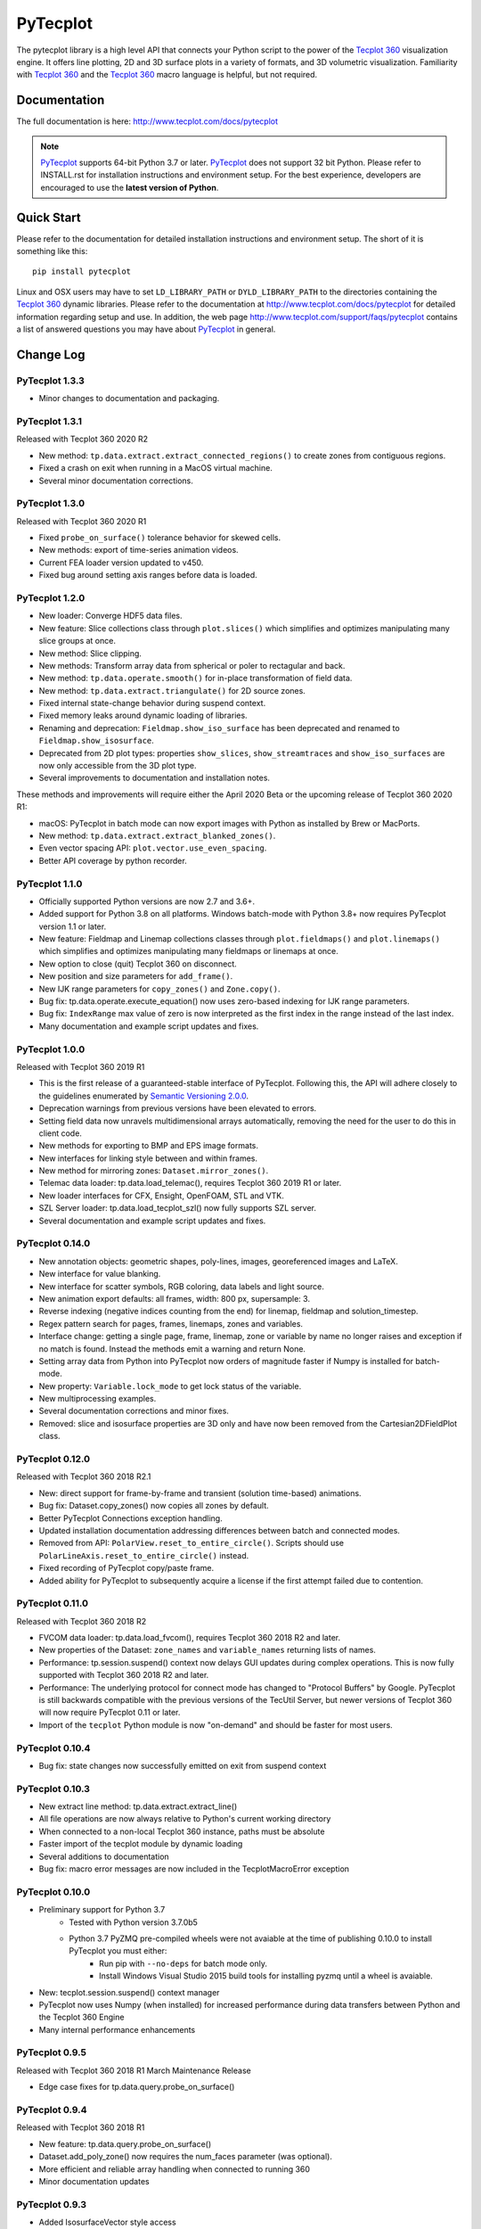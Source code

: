 PyTecplot
=========

The pytecplot library is a high level API that connects your Python script
to the power of the |Tecplot 360| visualization engine. It offers line
plotting, 2D and 3D surface plots in a variety of formats, and 3D volumetric
visualization. Familiarity with |Tecplot 360| and the |Tecplot 360|
macro language is helpful, but not required.

Documentation
-------------

The full documentation is here: http://www.tecplot.com/docs/pytecplot

.. note::
    |PyTecplot| supports 64-bit Python 3.7 or later. |PyTecplot| does not
    support 32 bit Python. Please refer to INSTALL.rst for installation
    instructions and environment setup. For the best experience, developers are
    encouraged to use the **latest version of Python**.

Quick Start
-----------

Please refer to the documentation for detailed installation instructions and
environment setup. The short of it is something like this::

    pip install pytecplot

Linux and OSX users may have to set ``LD_LIBRARY_PATH`` or
``DYLD_LIBRARY_PATH`` to the directories containing the |Tecplot 360|
dynamic libraries. Please refer to the documentation at
http://www.tecplot.com/docs/pytecplot for detailed information regarding setup
and use. In addition, the web page
http://www.tecplot.com/support/faqs/pytecplot contains a list of answered
questions you may have about |PyTecplot| in general.

.. |Tecplot 360| replace:: `Tecplot 360 <http://www.tecplot.com/products/tecplot-360/>`__
.. |PyTecplot| replace:: `PyTecplot <http://www.tecplot.com/docs/pytecplot>`__

Change Log
----------

PyTecplot 1.3.3
^^^^^^^^^^^^^^^

* Minor changes to documentation and packaging.

PyTecplot 1.3.1
^^^^^^^^^^^^^^^

Released with Tecplot 360 2020 R2

* New method: ``tp.data.extract.extract_connected_regions()`` to create zones
  from contiguous regions.
* Fixed a crash on exit when running in a MacOS virtual machine.
* Several minor documentation corrections.

PyTecplot 1.3.0
^^^^^^^^^^^^^^^

Released with Tecplot 360 2020 R1

* Fixed ``probe_on_surface()`` tolerance behavior for skewed cells.
* New methods: export of time-series animation videos.
* Current FEA loader version updated to v450.
* Fixed bug around setting axis ranges before data is loaded.

PyTecplot 1.2.0
^^^^^^^^^^^^^^^

* New loader: Converge HDF5 data files.
* New feature: Slice collections class through ``plot.slices()`` which
  simplifies and optimizes manipulating many slice groups at once.
* New method: Slice clipping.
* New methods: Transform array data from spherical or poler to rectagular and
  back.
* New method: ``tp.data.operate.smooth()`` for in-place transformation of field
  data.
* New method: ``tp.data.extract.triangulate()`` for 2D source zones.
* Fixed internal state-change behavior during suspend context.
* Fixed memory leaks around dynamic loading of libraries.
* Renaming and deprecation: ``Fieldmap.show_iso_surface`` has been deprecated
  and renamed to ``Fieldmap.show_isosurface``.
* Deprecated from 2D plot types: properties ``show_slices``,
  ``show_streamtraces`` and ``show_iso_surfaces`` are now only accessible from
  the 3D plot type.
* Several improvements to documentation and installation notes.

These methods and improvements will require either the April 2020 Beta or the
upcoming release of Tecplot 360 2020 R1:

* macOS: PyTecplot in batch mode can now export images with Python as installed
  by Brew or MacPorts.
* New method: ``tp.data.extract.extract_blanked_zones()``.
* Even vector spacing API: ``plot.vector.use_even_spacing``.
* Better API coverage by python recorder.

PyTecplot 1.1.0
^^^^^^^^^^^^^^^

* Officially supported Python versions are now 2.7 and 3.6+.
* Added support for Python 3.8 on all platforms. Windows batch-mode with Python
  3.8+ now requires PyTecplot version 1.1 or later.
* New feature: Fieldmap and Linemap collections classes through
  ``plot.fieldmaps()`` and ``plot.linemaps()`` which simplifies and optimizes
  manipulating many fieldmaps or linemaps at once.
* New option to close (quit) Tecplot 360 on disconnect.
* New position and size parameters for ``add_frame()``.
* New IJK range parameters for ``copy_zones()`` and ``Zone.copy()``.
* Bug fix: tp.data.operate.execute_equation() now uses zero-based indexing for
  IJK range parameters.
* Bug fix: ``IndexRange`` max value of zero is now interpreted as the first
  index in the range instead of the last index.
* Many documentation and example script updates and fixes.

PyTecplot 1.0.0
^^^^^^^^^^^^^^^

Released with Tecplot 360 2019 R1

* This is the first release of a guaranteed-stable interface of PyTecplot.
  Following this, the API will adhere closely to the guidelines enumerated
  by `Semantic Versioning 2.0.0 <https://semver.org>`_.
* Deprecation warnings from previous versions have been elevated to errors.
* Setting field data now unravels multidimensional arrays automatically,
  removing the need for the user to do this in client code.
* New methods for exporting to BMP and EPS image formats.
* New interfaces for linking style between and within frames.
* New method for mirroring zones: ``Dataset.mirror_zones()``.
* Telemac data loader: tp.data.load_telemac(), requires Tecplot 360 2019 R1 or
  later.
* New loader interfaces for CFX, Ensight, OpenFOAM, STL and VTK.
* SZL Server loader: tp.data.load_tecplot_szl() now fully supports SZL server.
* Several documentation and example script updates and fixes.

PyTecplot 0.14.0
^^^^^^^^^^^^^^^^

* New annotation objects: geometric shapes, poly-lines, images, georeferenced
  images and LaTeX.
* New interface for value blanking.
* New interface for scatter symbols, RGB coloring, data labels and light source.
* New animation export defaults: all frames, width: 800 px, supersample: 3.
* Reverse indexing (negative indices counting from the end) for linemap,
  fieldmap and solution_timestep.
* Regex pattern search for pages, frames, linemaps, zones and variables.
* Interface change: getting a single page, frame, linemap, zone or variable
  by name no longer raises and exception if no match is found. Instead the
  methods emit a warning and return None.
* Setting array data from Python into PyTecplot now orders of magnitude faster
  if Numpy is installed for batch-mode.
* New property: ``Variable.lock_mode`` to get lock status of the variable.
* New multiprocessing examples.
* Several documentation corrections and minor fixes.
* Removed: slice and isosurface properties are 3D only and have now been
  removed from the Cartesian2DFieldPlot class.

PyTecplot 0.12.0
^^^^^^^^^^^^^^^^

Released with Tecplot 360 2018 R2.1

* New: direct support for frame-by-frame and transient (solution time-based) animations.
* Bug fix: Dataset.copy_zones() now copies all zones by default.
* Better PyTecplot Connections exception handling.
* Updated installation documentation addressing differences between batch and connected modes.
* Removed from API: ``PolarView.reset_to_entire_circle()``. Scripts should use
  ``PolarLineAxis.reset_to_entire_circle()`` instead.
* Fixed recording of PyTecplot copy/paste frame.
* Added ability for PyTecplot to subsequently acquire a license if the first attempt
  failed due to contention.

PyTecplot 0.11.0
^^^^^^^^^^^^^^^^

Released with Tecplot 360 2018 R2

* FVCOM data loader: tp.data.load_fvcom(), requires Tecplot 360 2018 R2 and later.
* New properties of the Dataset: ``zone_names`` and ``variable_names`` returning lists of names.
* Performance: tp.session.suspend() context now delays GUI updates during complex operations. This
  is now fully supported with Tecplot 360 2018 R2 and later.
* Performance: The underlying protocol for connect mode has changed to "Protocol Buffers" by
  Google. PyTecplot is still backwards compatible with the previous versions of the TecUtil Server,
  but newer versions of Tecplot 360 will now require PyTecplot 0.11 or later.
* Import of the ``tecplot`` Python module is now "on-demand" and should be faster for most users.

PyTecplot 0.10.4
^^^^^^^^^^^^^^^^

* Bug fix: state changes now successfully emitted on exit from suspend context

PyTecplot 0.10.3
^^^^^^^^^^^^^^^^

* New extract line method: tp.data.extract.extract_line()
* All file operations are now always relative to Python's current working directory
* When connected to a non-local Tecplot 360 instance, paths must be absolute
* Faster import of the tecplot module by dynamic loading
* Several additions to documentation
* Bug fix: macro error messages are now included in the TecplotMacroError exception

PyTecplot 0.10.0
^^^^^^^^^^^^^^^^

* Preliminary support for Python 3.7
    * Tested with Python version 3.7.0b5
    * Python 3.7 PyZMQ pre-compiled wheels were not avaiable at the time of publishing 0.10.0 to install PyTecplot you must either:
        * Run pip with ``--no-deps`` for batch mode only.
        * Install Windows Visual Studio 2015 build tools for installing pyzmq until a wheel is avaiable.
* New: tecplot.session.suspend() context manager
* PyTecplot now uses Numpy (when installed) for increased performance during
  data transfers between Python and the Tecplot 360 Engine
* Many internal performance enhancements

PyTecplot 0.9.5
^^^^^^^^^^^^^^^

Released with Tecplot 360 2018 R1 March Maintenance Release

* Edge case fixes for tp.data.query.probe_on_surface()

PyTecplot 0.9.4
^^^^^^^^^^^^^^^

Released with Tecplot 360 2018 R1

* New feature: tp.data.query.probe_on_surface()
* Dataset.add_poly_zone() now requires the num_faces parameter (was optional).
* More efficient and reliable array handling when connected to running 360
* Minor documentation updates

PyTecplot 0.9.3
^^^^^^^^^^^^^^^

* Added IsosurfaceVector style access
* probe_at_position() now returns None when the point is outside the data volume
* Added tp.layout.num_pages() to get the number pages in a layout
* Bug fix: DataSet.add_zone() family of functions now obeys the strand argument
* Several documentation corrections

PyTecplot 0.9.1
^^^^^^^^^^^^^^^

Released with Tecplot 360 2017 R3 December Maintenance Release

* Recording of save layout, data and stylesheet commands

PyTecplot 0.9.0
^^^^^^^^^^^^^^^

Released with Tecplot 360 2017 R3

* TecUtil Server (PyTecplot Connections) stability and performance enhancements
* PyTecplot script recording via 360
* Added vector image export methods: save_ps(), save_wmf()
* pyzmq and flatbuffers are now installed by default when installing PyTecplot
  with pip
* Macro execute extended command
* Several documentation enhancements and internal bug fixes
* Dataset solution time access now requires Tecplot 2017.3 or later due to bug
  in engine
* Plot.fieldmaps() became function requiring parentheses
* New methods: Variable min(), max() and minmax()
* Zone min(), max() and minmax() became functions requiring parentheses
* When exporting images: width now defaults to 800, super sample defaults to 3
* Streamtrace.add_on_zone_surface() now uses the active zones by default
* CGNS loader will load boundary conditions by default
* Localization fix for roaming using non-en_US license servers
* Rename: axes.edge_auto_reset to axes.auto_edge_assignment
* Fixed exporting mpeg4 animations via macro language

PyTecplot 0.8.2
^^^^^^^^^^^^^^^

* Several bug fixes for 3rd party data loaders
* Connect to TecUtilServer (RPC) substantially more capable
* Aux data can now be cleared with AuxData.clear()
* Lots of documentation updates
* Can now control frame position and dimensions
* Sharing and branching variables and connectivity across zones has been added
* Passiveness for Arrays was added.
* Added support for RAWDATA when executing macro commands from python
* ``Array.__len__()`` now returning the length of the flattened array
* Data loaders now use ReadDataOption instead of the boolean append parameter
* Saving layout with '.lpk' extension implicitly includes data now
* Setting contour variable now implicitly resets the contour levels to nice
* More information is given on start-up errors

PyTecplot 0.8.1
^^^^^^^^^^^^^^^

Released with Tecplot 360 2017 R2

* Defaults change: allowing interpolation using all source zones by default
* Documentation fixes
* Unittests now handle out-of-date SDK with Python optimization
* Documentation text replacement tags now available

PyTecplot 0.8.0
^^^^^^^^^^^^^^^

* Interpolation methods: linear, inverse distance and krigging
* "Additional Quantities" loadable from Fluent data
* Legend style control
* Vector in 2D and 3D plot styles
* Reference vector
* Subzone load-on-demand (SZL) file loader
* rename: save_tecplot_binary() -> save_tecplot_plt()
* Aux data now accessible
* View and zooming control for 3D plots
* rename: tecinterprocess -> tecutil_connector
* Slice zone extraction from arbitrary point and normal
* Solution time and strand accessors for plots and datasets
* Orientation reference axis style and placement control
* More examples
* Lots of documentation added
* Many bug fixes

PyTecplot 0.7.0
^^^^^^^^^^^^^^^

* FaceNeighbors, Facemap and Nodemap.
* Streamlines
* Many doc updates and fixes.
* Streamtrace examples updates.
* "Working with datasets" examples.
* Streamtrace add functions.
* Continuous colormap min/max properties.
* Can now delete text annotations with Frame.delete_text()
* New script for 360 distribution: tec3560-env for easy setup of pytecplot.

PyTecplot 0.6.1
^^^^^^^^^^^^^^^

Released with Tecplot 360 2017 R1

* Better roaming, licensing and exception handling.
* Many documentation updates.
* Many minor bug fixes.
* Fluent loader.
* Reworked installation instructions.
* Better CGNS support.
* Zone.rank/dimensions rework.
* Zone class split into OrderedZone, ClassicFEZone and PolyFEZone.
* rename: font_family --> typeface.

PyTecplot 0.3.4
^^^^^^^^^^^^^^^

* Isosurface style control.
* Slice style control.
* Actions for Axes and Axis.
* Dataset, Zone, Variable and Array fully documented and unittested.
* Many internal bug fixes.
* rename in API: Zone.variable() --> Zone.values()
* rename in API: Variable.zone() --> variable.values()
* Minor bug fixes for Mac

PyTecplot 0.3.2
^^^^^^^^^^^^^^^

* Lots of bug fixes, both internal and external.
* Mostly internal testing and packaging updates.

PyTecplot 0.3.1
^^^^^^^^^^^^^^^

* First public release of PyTecplot
* Tecplot exceptions have been reworked and extended.
* tecplot.data.load_tecplot() fully implemented and now supports multiple input
  files in both binary and ASCII.
* Axis classes have been reworked and cleaned up along with examples and
  unittests.
* User's get "tecplot 360 out-of-date" error if tecinterprocess.so can't be
  loaded.
* Lot's of internal consistency testing.
* Text annotations.
* Fieldmap accessed by zone.
* Plot-level style control.
